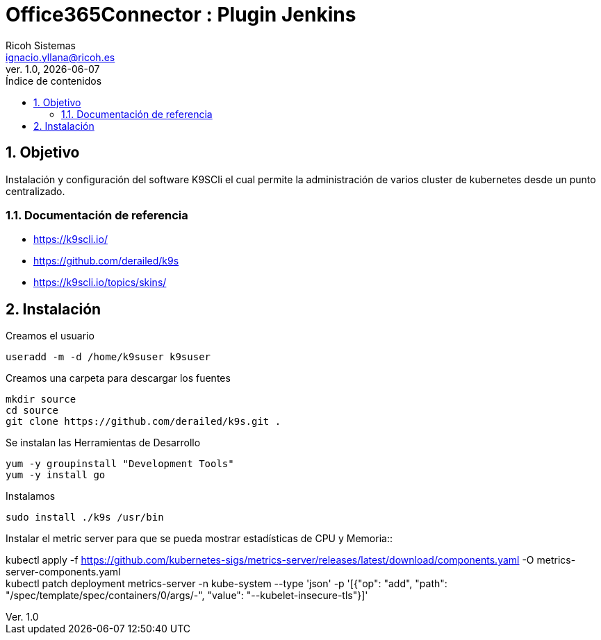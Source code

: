 //Definición del tipo de documento
:doctype: book
:hardbreaks:
:experimental:
//Definición del template a utilizar
:Ruta_Base: ..\
:pdf-stylesdir: {Ruta_Base}templates\Ricoh\howto
:pdf-style: template.yml
:imagesdir: .\
//Información general del documento
:document_name: K9SCli
:version-label: Ver.
:revnumber: 1.0
:revdate: {localdate}
:Titulo: Office365Connector
:Subtitulo: Plugin Jenkins
:author: Ricoh Sistemas
:Subject: {Subtitulo}
:Keywords: Jenkins
:email: ignacio.yllana@ricoh.es
:PDFFileName: K9SCli{revnumber}.pdf
//Definición del TOC
:showtitle:
:toc:
:toc-title: Índice de contenidos
:toclevels: 6
:sectnums:
:sectnumlevels: 6
:chapter-label:
//Caracteres/iconos especiales
:checkedbox: pass:normal[&#9745;]
:uncheckedbox: pass:normal[&#9744;]
:SingleLeftArrow: pass:normal[&#8592;]
:SingleRightArrow: pass:normal[&#8594;]
:DoubleLeftArrow: pass:normal[&#8656;]
:DoubleRightArrow: pass:normal[&#8658;]
:WhiteSpace: pass:normal[&nbsp;]
//Parámetros específicos del documento

= {Titulo} : {Subtitulo}

== Objetivo

Instalación y configuración del software K9SCli el cual permite la administración de varios cluster de kubernetes desde un punto centralizado.

=== Documentación de referencia
* https://k9scli.io/
* https://github.com/derailed/k9s
* https://k9scli.io/topics/skins/


== Instalación 

.Creamos el usuario
....
useradd -m -d /home/k9suser k9suser
....

.Creamos una carpeta para descargar los fuentes
....
mkdir source
cd source
git clone https://github.com/derailed/k9s.git .
....


.Se instalan las Herramientas de Desarrollo
....
yum -y groupinstall "Development Tools"
yum -y install go
....

.Instalamos
....
sudo install ./k9s /usr/bin
....


.Instalar el metric server para que se pueda mostrar estadísticas de CPU y Memoria::

kubectl apply -f  https://github.com/kubernetes-sigs/metrics-server/releases/latest/download/components.yaml -O metrics-server-components.yaml
kubectl patch deployment metrics-server -n kube-system --type 'json' -p '[{"op": "add", "path": "/spec/template/spec/containers/0/args/-", "value": "--kubelet-insecure-tls"}]'





